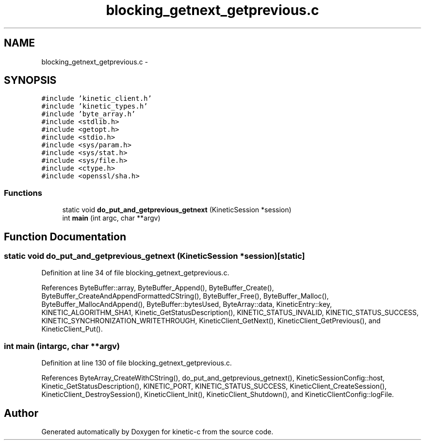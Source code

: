 .TH "blocking_getnext_getprevious.c" 3 "Mon Mar 2 2015" "Version v0.12.0-beta" "kinetic-c" \" -*- nroff -*-
.ad l
.nh
.SH NAME
blocking_getnext_getprevious.c \- 
.SH SYNOPSIS
.br
.PP
\fC#include 'kinetic_client\&.h'\fP
.br
\fC#include 'kinetic_types\&.h'\fP
.br
\fC#include 'byte_array\&.h'\fP
.br
\fC#include <stdlib\&.h>\fP
.br
\fC#include <getopt\&.h>\fP
.br
\fC#include <stdio\&.h>\fP
.br
\fC#include <sys/param\&.h>\fP
.br
\fC#include <sys/stat\&.h>\fP
.br
\fC#include <sys/file\&.h>\fP
.br
\fC#include <ctype\&.h>\fP
.br
\fC#include <openssl/sha\&.h>\fP
.br

.SS "Functions"

.in +1c
.ti -1c
.RI "static void \fBdo_put_and_getprevious_getnext\fP (KineticSession *session)"
.br
.ti -1c
.RI "int \fBmain\fP (int argc, char **argv)"
.br
.in -1c
.SH "Function Documentation"
.PP 
.SS "static void do_put_and_getprevious_getnext (KineticSession *session)\fC [static]\fP"

.PP
Definition at line 34 of file blocking_getnext_getprevious\&.c\&.
.PP
References ByteBuffer::array, ByteBuffer_Append(), ByteBuffer_Create(), ByteBuffer_CreateAndAppendFormattedCString(), ByteBuffer_Free(), ByteBuffer_Malloc(), ByteBuffer_MallocAndAppend(), ByteBuffer::bytesUsed, ByteArray::data, KineticEntry::key, KINETIC_ALGORITHM_SHA1, Kinetic_GetStatusDescription(), KINETIC_STATUS_INVALID, KINETIC_STATUS_SUCCESS, KINETIC_SYNCHRONIZATION_WRITETHROUGH, KineticClient_GetNext(), KineticClient_GetPrevious(), and KineticClient_Put()\&.
.SS "int main (intargc, char **argv)"

.PP
Definition at line 130 of file blocking_getnext_getprevious\&.c\&.
.PP
References ByteArray_CreateWithCString(), do_put_and_getprevious_getnext(), KineticSessionConfig::host, Kinetic_GetStatusDescription(), KINETIC_PORT, KINETIC_STATUS_SUCCESS, KineticClient_CreateSession(), KineticClient_DestroySession(), KineticClient_Init(), KineticClient_Shutdown(), and KineticClientConfig::logFile\&.
.SH "Author"
.PP 
Generated automatically by Doxygen for kinetic-c from the source code\&.
